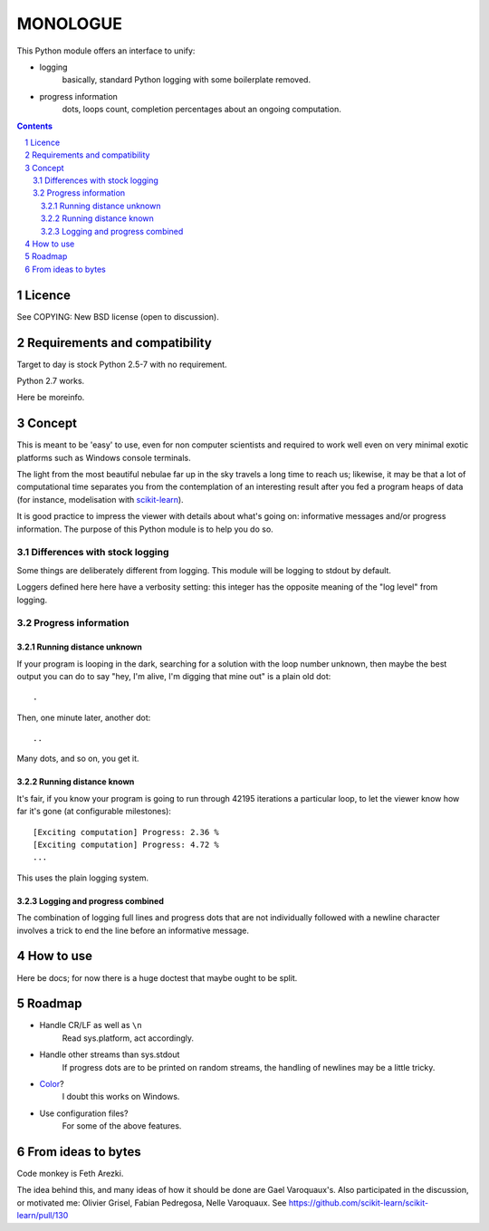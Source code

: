 ==========
MONOLOGUE
==========

This Python module offers an interface to unify:

- logging
    basically, standard Python logging with some boilerplate removed.
- progress information
    dots, loops count, completion percentages
    about an ongoing computation.


.. contents::

.. sectnum::


Licence
========

See COPYING: New BSD license (open to discussion).

Requirements and compatibility
==============================

.. TODO

Target to day is stock Python 2.5-7 with no requirement.

Python 2.7 works.

Here be moreinfo.

Concept
=========

This is meant to be 'easy' to use, even for non computer scientists and
required to work well even on very minimal exotic platforms such as Windows
console terminals.

The light from the most beautiful nebulae far up in the sky travels a long
time to reach us; likewise, it may be that a lot of computational time
separates you from the contemplation of an interesting result after you fed
a program heaps of data (for instance, modelisation with scikit-learn_).

It is good practice to impress the viewer with details about what's going on:
informative messages and/or progress information.
The purpose of this Python module is to help you do so.

.. _scikit-learn: http://scikit-learn.org

Differences with stock logging
~~~~~~~~~~~~~~~~~~~~~~~~~~~~~~~

Some things are deliberately different from logging.  This module will
be logging to stdout by default.

Loggers defined here here have a verbosity setting: this integer has the opposite
meaning of the "log level" from logging.

Progress information
~~~~~~~~~~~~~~~~~~~~~~~

Running distance unknown
-------------------------------

If your program is looping in the dark, searching for a solution with the loop
number unknown, then maybe the best output you can do to say "hey, I'm alive,
I'm digging that mine out" is a plain old dot::

        .


Then, one minute later, another dot::

        ..


Many dots, and so on, you get it.


Running distance known
-------------------------------

It's fair, if you know your program is going to run through 42195 iterations a
particular loop, to let the viewer know how far it's gone (at configurable
milestones)::

        [Exciting computation] Progress: 2.36 %
        [Exciting computation] Progress: 4.72 %
        ...

This uses the plain logging system.

Logging and progress combined
---------------------------------

The combination of logging full lines and progress dots that are not
individually followed with a newline character involves a trick to end the line
before an informative message.


How to use
===========

Here be docs; for now there is a huge doctest that maybe ought to be split.

.. TODO


Roadmap
=======

- Handle CR/LF as well as ``\n``
    Read sys.platform, act accordingly.
- Handle other streams than sys.stdout
    If progress dots are to be printed on random streams,
    the handling of newlines may be a little tricky.
- Color_?
    I doubt this works on Windows.
- Use configuration files?
    For some of the above features.

.. _Color:
   http://stackoverflow.com/questions/384076/how-can-i-make-the-python-logging-output-to-be-colored

From ideas to bytes
======================

Code monkey is Feth Arezki.

The idea behind this, and many ideas of how it should be done are Gael
Varoquaux's.  Also participated in the discussion, or motivated me: Olivier
Grisel, Fabian Pedregosa, Nelle Varoquaux. See
https://github.com/scikit-learn/scikit-learn/pull/130
